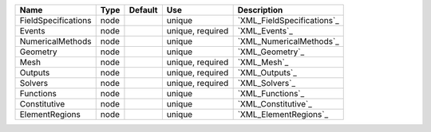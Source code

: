 

=================== ==== ======= ================ ========================== 
Name                Type Default Use              Description                
=================== ==== ======= ================ ========================== 
FieldSpecifications node         unique           `XML_FieldSpecifications`_ 
Events              node         unique, required `XML_Events`_              
NumericalMethods    node         unique           `XML_NumericalMethods`_    
Geometry            node         unique           `XML_Geometry`_            
Mesh                node         unique, required `XML_Mesh`_                
Outputs             node         unique, required `XML_Outputs`_             
Solvers             node         unique, required `XML_Solvers`_             
Functions           node         unique           `XML_Functions`_           
Constitutive        node         unique           `XML_Constitutive`_        
ElementRegions      node         unique           `XML_ElementRegions`_      
=================== ==== ======= ================ ========================== 


